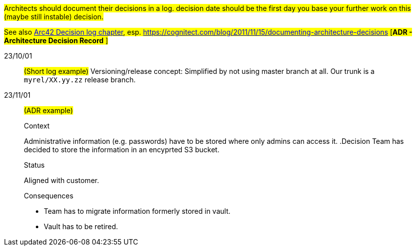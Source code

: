 // == Decision log
#Architects should document their decisions in a log. decision date should be the first day you base your further work on this (maybe still instable) decision.#

#See also https://docs.arc42.org/section-9/[Arc42 Decision log chapter], esp. https://cognitect.com/blog/2011/11/15/documenting-architecture-decisions [*ADR - Architecture Decision Record* ]#

23/10/01::
#(Short log example)# Versioning/release concept: Simplified by not using master branch at all. Our trunk is a `myrel/XX.yy.zz` release
branch.  

23/11/01::
#(ADR example)#
+
--
.Context
Administrative information (e.g. passwords) have to be stored where only admins can access it. 
.Decision
Team has decided to store the information in an encyprted S3 bucket.

.Status
Aligned with customer.

.Consequences
* Team has to migrate information formerly stored in vault.
* Vault has to be retired.
--